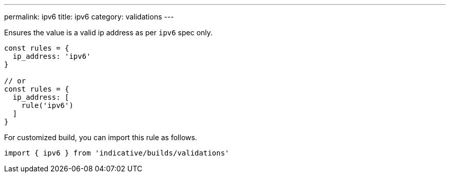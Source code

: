 ---
permalink: ipv6
title: ipv6
category: validations
---

Ensures the value is a valid ip address as per `ipv6` spec only.
 
[source, js]
----
const rules = {
  ip_address: 'ipv6'
}
 
// or
const rules = {
  ip_address: [
    rule('ipv6')
  ]
}
----
For customized build, you can import this rule as follows.
[source, js]
----
import { ipv6 } from 'indicative/builds/validations'
----